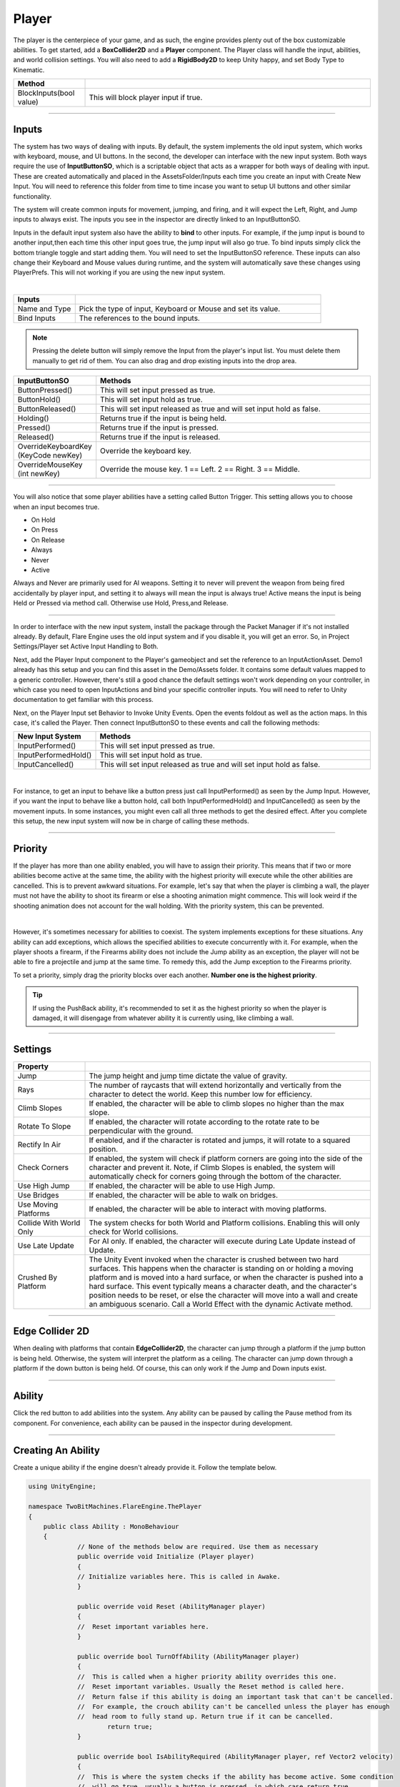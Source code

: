 Player
++++++
.. complete!
The player is the centerpiece of your game, and as such, the engine provides plenty out of the box customizable abilities. 
To get started, add a **BoxCollider2D** and a **Player** component. The Player class will handle the input, abilities, and
world collision settings. You will also need to add a **RigidBody2D** to keep Unity happy, and set Body Type to Kinematic.

.. list-table::
   :widths: 25 100
   :header-rows: 1

   * - Method
     - 

   * - BlockInputs(bool value)
     - This will block player input if true.

------------

Inputs
======

The system has two ways of dealing with inputs. By default, the system implements the old input system, 
which works with keyboard, mouse, and UI buttons. In the second, the developer can interface with the new input 
system. Both ways require the use of **InputButtonSO**, which is a scriptable object that acts as a wrapper 
for both ways of dealing with input. These are created automatically and placed in the AssetsFolder/Inputs 
each time you create an input with Create New Input. You will need to reference this folder from 
time to time incase you want to setup UI buttons and other similar functionality.

The system will create common inputs for movement, jumping, and firing, and it will expect the 
Left, Right, and Jump inputs to always exist. The inputs you see in the inspector are directly 
linked to an InputButtonSO.

Inputs in the default input system also have the ability to **bind** to other inputs. For example, if the jump 
input is bound to another input,then each time this other input goes true, the jump input will also go true. 
To bind inputs simply click the bottom triangle toggle and start adding them. You will need to set the
InputButtonSO reference. These inputs can also change their Keyboard and Mouse values during runtime, 
and the system will automatically save these changes using PlayerPrefs. This will not working 
if you are using the new input system.

.. image:: ../images/Inputs.png
   :align: center
   
|

.. list-table::
   :widths: 25 100
   :header-rows: 1

   * - Inputs
     - 

   * - Name and Type
     - Pick the type of input, Keyboard or Mouse and set its value.

   * - Bind Inputs
     - The references to the bound inputs.

.. note::
   Pressing the delete button will simply remove the Input from the player's input list. You must delete them manually to get rid of them. 
   You can also drag and drop existing inputs into the drop area.

.. list-table::
   :widths: 25 100
   :header-rows: 1

   * - InputButtonSO
     - Methods

   * - ButtonPressed()
     - This will set input pressed as true.
 
   * - ButtonHold()
     - This will set input hold as true.

   * - ButtonReleased()
     - This will set input released as true and will set input hold as false.

   * - Holding()
     - Returns true if the input is being held.
 
   * - Pressed()
     - Returns true if the input is pressed.

   * - Released()
     - Returns true if the input is released.

   * - OverrideKeyboardKey (KeyCode newKey)
     - Override the keyboard key.

   * - OverrideMouseKey (int newKey)
     - Override the mouse key. 1 == Left. 2 == Right. 3 == Middle.

----------

You will also notice that some player abilities have a setting called Button Trigger. This setting 
allows you to choose when an input becomes true.

* On Hold
* On Press
* On Release
* Always
* Never
* Active

Always and Never are primarily used for AI weapons. Setting it to never will prevent the 
weapon from being fired accidentally by player input, and setting it to always will mean the
input is always true! Active means the input is being Held or Pressed via method call. 
Otherwise use Hold, Press,and Release.

----------

In order to interface with the new input system, install the package through 
the Packet Manager if it's not installed already. By default, Flare Engine uses the old input system and 
if you disable it, you will get an error. So, in Project Settings/Player set Active 
Input Handling to Both. 

Next, add the Player Input component to the Player's gameobject and set the reference 
to an InputActionAsset. Demo1 already has this setup and you can find this asset in the Demo/Assets folder. 
It contains some default values mapped to a generic controller. However, there's still a good chance the 
default settings won't work depending on your controller, in which case you need to open InputActions and 
bind your specific controller inputs. You will need to refer to Unity documentation to get familiar 
with this process.

Next, on the Player Input set Behavior to Invoke Unity Events. Open the events foldout as well as the 
action maps. In this case, it's called the Player. Then connect InputButtonSO to these events and call 
the following methods:

.. list-table::
   :widths: 25 100
   :header-rows: 1

   * - New Input System
     - Methods

   * - InputPerformed()
     - This will set input pressed as true.
 
   * - InputPerformedHold()
     - This will set input hold as true.

   * - InputCancelled()
     - This will set input released as true and will set input hold as false.

.. image:: ../images/NewInputSystem.png
   :align: center
   
|

For instance, to get an input to behave like a button press just call InputPerformed() as seen by the Jump Input.
However, if you want the input to behave like a button hold, call both InputPerformedHold() and InputCancelled() as 
seen by the movement inputs. In some instances, you might even call all three methods to get the desired effect. After 
you complete this setup, the new input system will now be in charge of calling these methods.

------------

Priority
========

If the player has more than one ability enabled, you will have to assign their priority. This means that 
if two or more abilities become active at the same time, the ability with the highest priority will execute while the 
other abilities are cancelled. This is to prevent awkward situations. For example, let's say that when the player is
climbing a wall, the player must not have the ability to shoot its firearm or else a shooting animation might commence. 
This will look weird if the shooting animation does not account for the wall holding. With the priority system, this 
can be prevented.

.. image:: ../images/Priority.png
   :align: center
   
|

However, it's sometimes necessary for abilities to coexist. The system implements exceptions for these situations. 
Any ability can add exceptions, which allows the specified abilities to execute concurrently with it. 
For example, when the player shoots a firearm, if the Firearms ability does not include the Jump ability as an exception, 
the player will not be able to fire a projectile and jump at the same time. To remedy this, add the Jump exception 
to the Firearms priority.

To set a priority, simply drag the priority blocks over each another. **Number one is the highest priority**. 

.. tip::
   If using the PushBack ability, it's recommended to set it as the highest priority so when the player is damaged,
   it will disengage from whatever ability it is currently using, like climbing a wall.

------------

Settings
========

.. list-table::
   :widths: 25 100
   :header-rows: 1

   * - Property
     - 

   * - Jump
     - The jump height and jump time dictate the value of gravity.

   * - Rays
     - The number of raycasts that will extend horizontally and vertically from the character to detect the world. Keep this number low for efficiency.

   * - Climb Slopes
     - If enabled, the character will be able to climb slopes no higher than the max slope.

   * - Rotate To Slope
     - If enabled, the character will rotate according to the rotate rate to be perpendicular with the ground.

   * - Rectify In Air
     - If enabled, and if the character is rotated and jumps, it will rotate to a squared position.

   * - Check Corners
     - If enabled, the system will check if platform corners are going into the side of the character and prevent it. Note, if Climb Slopes is enabled, 
       the system will automatically check for corners going through the bottom of the character.

   * - Use High Jump
     - If enabled, the character will be able to use High Jump.

   * - Use Bridges
     - If enabled, the character will be able to walk on bridges.

   * - Use Moving Platforms
     - If enabled, the character will be able to interact with moving platforms.

   * - Collide With World Only
     - The system checks for both World and Platform collisions. Enabling this will only check for World collisions.

   * - Use Late Update
     - For AI only. If enabled, the character will execute during Late Update instead of Update.

   * - Crushed By Platform
     - The Unity Event invoked when the character is crushed between two hard surfaces. This happens when the character is standing on or holding a moving platform and 
       is moved into a hard surface, or when the character is pushed into a hard surface. This event typically means a character death, and the character's position 
       needs to be reset, or else the character will move into a wall and create an ambiguous scenario. Call a World Effect with the dynamic Activate method.

------------

Edge Collider 2D
================

When dealing with platforms that contain **EdgeCollider2D**, the character can jump through a platform if the jump button is being held. Otherwise, the system will interpret 
the platform as a ceiling. The character can jump down through a platform if the down button is being held. Of course, this can only work if the Jump
and Down inputs exist.

------------

Ability
=======

Click the red button to add abilities into the system. Any ability can be paused by calling the Pause method from its component. For convenience, each ability 
can be paused in the inspector during development.

------------

Creating An Ability
===================

Create a unique ability if the engine doesn't already provide it. Follow the template below.

.. code-block:: c#

   using UnityEngine;

   namespace TwoBitMachines.FlareEngine.ThePlayer
   {
       public class Ability : MonoBehaviour
       {
                // None of the methods below are required. Use them as necessary
                public override void Initialize (Player player)
                {
                // Initialize variables here. This is called in Awake.
                }

                public override void Reset (AbilityManager player)
                {
                //  Reset important variables here. 
                }

                public override bool TurnOffAbility (AbilityManager player)
                {
                //  This is called when a higher priority ability overrides this one.
                //  Reset important variables. Usually the Reset method is called here.
                //  Return false if this ability is doing an important task that can't be cancelled.
                //  For example, the crouch ability can't be cancelled unless the player has enough
                //  head room to fully stand up. Return true if it can be cancelled.
                        return true;
                }

                public override bool IsAbilityRequired (AbilityManager player, ref Vector2 velocity)
                {
                //  This is where the system checks if the ability has become active. Some condition
                //  will go true, usually a button is pressed, in which case return true.
                        return false;
                }

                public override void ExecuteAbility (AbilityManager player, ref Vector2 velocity)
                {
                //  Place the code that executes the ability here. This is only called if the ability
                //  is active.
                }

                public override void EarlyExecute (AbilityManager player, ref Vector2 velocity)
                {
                //  This is always called before ExecuteAbility. Sometimes it's necessary to execute 
                //  code before anything else. The ability itself shouldn't execute here. However,
                //  if the ability is simple enough and always needs to run, execute the ability here. 
                //  The Ground ability functions this way. If doing this, just make sure the ability
                //  won't interfere with any other abilities.
                }

                public override void LateExecute (AbilityManager player, ref Vector2 velocity)
                {
                //  This is always called after ExecuteAbility. Firearm ability uses it to apply 
                //  recoil to the player.
                }

                public override void PostCollisionExecute (AbilityManager player, Vector2 velocity)
                {
                //  This is called after all the abilities and collision checks have executed.
                //  This velocity was the total velocity applied to the player during the frame.
                }
       }
   }

   // The AbilityManager has many variables to be aware of.

   // player.signals    -- set relevant signals: player.signals.Set ("signalName")
   // player.world      -- read if player is onGround, onSlope, onMovingPlatform, etc
   // player.inputs     -- read button inputs: player.inputs.Pressed("buttonName"), etc
   // player.gravity    -- the value of gravity
   // player.maxJumpVel -- the maximum jump force
   // player.onSurface  -- set true if the player should be standing on a surface. Bridge uses this
   // player.jumpButton -- read if the jump buttons have been pressed
   // player.hasJumped  -- set true if the ability made the player jump
   // player.checkForAirJumps -- set true if the ability made the player jump
   // player.playerDirection -- the direction of the player in the x-direction
